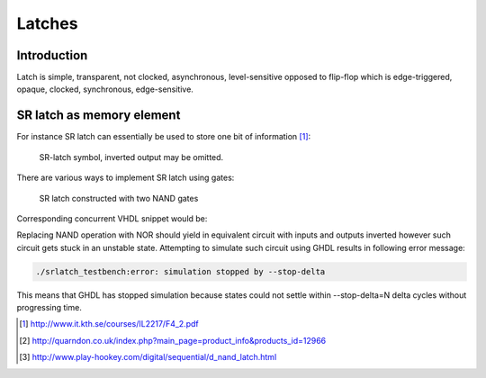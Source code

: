 .. tags: flip-flop, latch, VHDL, D latch, SR latch, KTH

Latches
=======

Introduction
------------

Latch is simple, transparent, not clocked, asynchronous, level-sensitive opposed
to flip-flop which is edge-triggered, opaque, clocked, synchronous, edge-sensitive.


SR latch as memory element
--------------------------

For instance SR latch can essentially be used to store one bit of information [#kth]_:

.. figure:: dia/sr-latch-symbol-explained.svg

    SR-latch symbol, inverted output may be omitted.

There are various ways to implement SR latch using gates:

.. figure:: dia/sr-latch-internals.svg

    SR latch constructed with two NAND gates

Corresponding concurrent VHDL snippet would be:

.. listing:: src/sr_latch.vhd

Replacing NAND operation with NOR should yield in equivalent circuit with
inputs and outputs inverted however such circuit gets stuck in an unstable
state. Attempting to simulate such circuit using GHDL results in following error message:

.. code::

    ./srlatch_testbench:error: simulation stopped by --stop-delta

This means that GHDL has stopped simulation because states could not settle
within --stop-delta=N delta cycles without progressing time.

.. [#kth] http://www.it.kth.se/courses/IL2217/F4_2.pdf
.. [#sn7400n] http://quarndon.co.uk/index.php?main_page=product_info&products_id=12966
.. [#data_latch] http://www.play-hookey.com/digital/sequential/d_nand_latch.html

